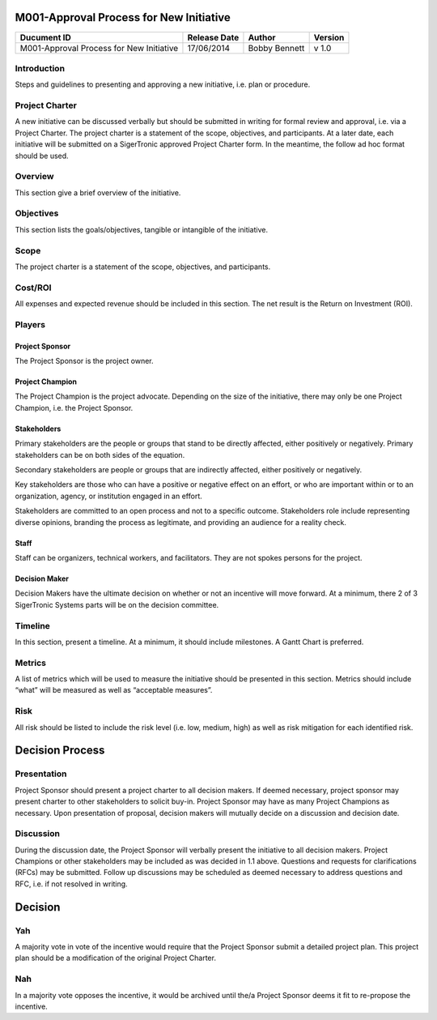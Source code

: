 .. figure:: image/siger.jpg
   :height: 300px
   :width: 300px     
   :scale: 70 %
   :align: center
=========================================
M001-Approval Process for New Initiative 
=========================================


.. cssclass:: table-bordered

+------------------------+------------+----------+----------+
| Ducument ID            | Release    | Author   | Version  |
|                        | Date       |          |          |
+========================+============+==========+==========+
| M001-Approval Process  | 17/06/2014 | Bobby    | v 1.0    | 
| for New Initiative     |            | Bennett  |          | 
|                        |            |          |          |  
+------------------------+------------+----------+----------+

Introduction
-------------
Steps and guidelines to presenting and approving a new initiative, i.e. plan or procedure.

Project Charter
---------------
A new initiative can be discussed verbally but should be submitted in writing for formal review and approval, i.e. via a Project Charter. The project charter is a statement of the scope, objectives, and participants. At a later date, each initiative will be submitted on a SigerTronic approved Project Charter form. In the meantime, the follow ad hoc format should be used.

Overview
--------
This section give a brief overview of the initiative.

Objectives
----------
This section lists the goals/objectives, tangible or intangible of the initiative.

Scope
-----
The project charter is a statement of the scope, objectives, and participants.

Cost/ROI
--------
All expenses and expected revenue should be included in this section. The net result is the Return on Investment (ROI).

Players
-------

Project Sponsor
^^^^^^^^^^^^^^^^
The Project Sponsor is the project owner.

Project Champion
^^^^^^^^^^^^^^^^
The Project Champion is the project advocate. Depending on the size of the initiative, there may only be one Project Champion, i.e. the Project Sponsor.

Stakeholders
^^^^^^^^^^^^
Primary stakeholders are the people or groups that stand to be directly affected, either positively or negatively. Primary stakeholders can be on both sides of the equation.

Secondary stakeholders are people or groups that are indirectly affected, either positively or negatively.

Key stakeholders are those who can have a positive or negative effect on an effort, or who are important within or to an organization, agency, or institution engaged in an effort.

Stakeholders are committed to an open process and not to a specific outcome. Stakeholders role include representing diverse opinions, branding the process as legitimate, and providing an audience for a reality check.

Staff
^^^^^
Staff can be organizers, technical workers, and facilitators. They are not spokes persons for the project.

Decision Maker
^^^^^^^^^^^^^^
Decision Makers have the ultimate decision on whether or not an incentive will move forward. At a minimum, there 2 of 3 SigerTronic Systems parts will be on the decision committee.

Timeline
---------
In this section, present a timeline. At a minimum, it should include milestones. A Gantt Chart is preferred.

Metrics
-------
A list of metrics which will be used to measure the initiative should be presented in this section. Metrics should include “what” will be measured as well as “acceptable measures”.

Risk
----
All risk should be listed to include the risk level (i.e. low, medium, high) as well as risk mitigation for each identified risk.

================
Decision Process 
================

Presentation
------------
Project Sponsor should present a project charter to all decision makers. If deemed necessary, project sponsor may present charter to other stakeholders to solicit buy-in. Project Sponsor may have as many Project Champions as necessary. Upon presentation of proposal, decision makers will mutually decide on a discussion and decision date.


Discussion
----------
During the discussion date, the Project Sponsor will verbally present the initiative to all decision makers. Project Champions or other stakeholders may be included as was decided in 1.1 above. Questions and requests for clarifications (RFCs) may be submitted. Follow up discussions may be scheduled as deemed necessary to address questions and RFC, i.e. if not resolved in writing.

========
Decision
========

Yah
---
A majority vote in vote of the incentive would require that the Project Sponsor submit a detailed project plan. This project plan should be a modification of the original Project Charter.

Nah
---
In a majority vote opposes the incentive, it would be archived until the/a Project Sponsor deems it fit to re-propose the incentive.


